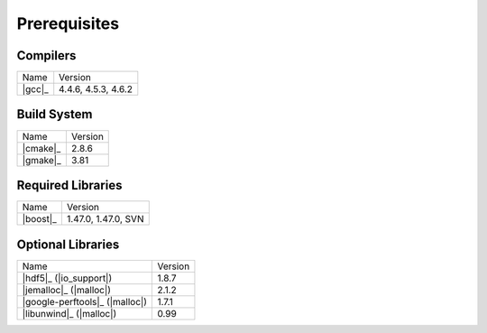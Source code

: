 .. _linux_build_prerequisites:

***************
 Prerequisites 
***************

.. sectionauthor:: Bryce Adelstein-Lelbach

Compilers
---------

+---------------------------------+---------------------+
| Name                            | Version             |
+---------------------------------+---------------------+
| |gcc|_                          | 4.4.6, 4.5.3, 4.6.2 |
+---------------------------------+---------------------+

Build System
------------

+---------------------------------+---------------------+
| Name                            | Version             |
+---------------------------------+---------------------+
| |cmake|_                        | 2.8.6               |
+---------------------------------+---------------------+
| |gmake|_                        | 3.81                |
+---------------------------------+---------------------+

Required Libraries
------------------

+---------------------------------+---------------------+
| Name                            | Version             | 
+---------------------------------+---------------------+
| |boost|_                        | 1.47.0, 1.47.0, SVN |
+---------------------------------+---------------------+

Optional Libraries
------------------

+---------------------------------+---------------------+
| Name                            | Version             |
+---------------------------------+---------------------+
| |hdf5|_ (|io_support|)          | 1.8.7               |
+---------------------------------+---------------------+
| |jemalloc|_ (|malloc|)          | 2.1.2               |
+---------------------------------+---------------------+
| |google-perftools|_ (|malloc|)  | 1.7.1               |
+---------------------------------+---------------------+
| |libunwind|_ (|malloc|)         | 0.99                |
+---------------------------------+---------------------+

